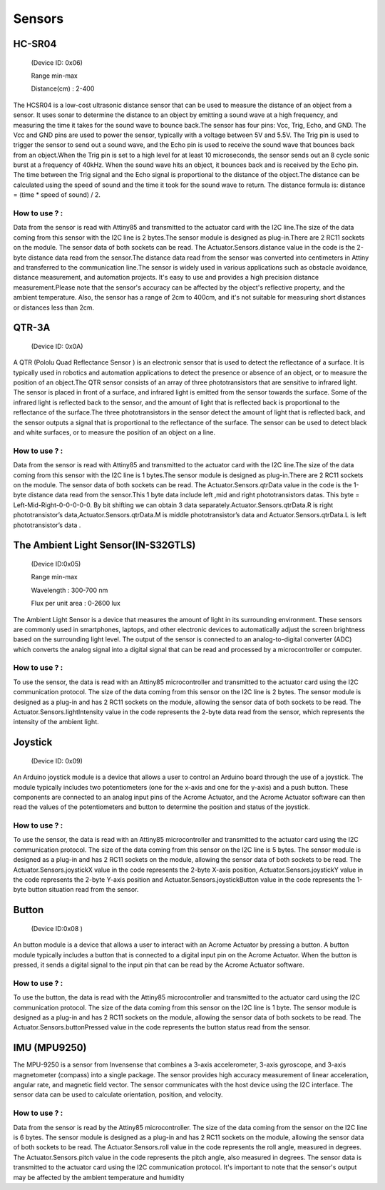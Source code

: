 Sensors
=====


.. _HC-SR04:
HC-SR04 
------------

 (Device ID: 0x06)

 Range min-max

 Distance(cm) : 2-400

The HCSR04 is a low-cost ultrasonic distance sensor that can be used to measure the distance of an object from a sensor. It uses sonar to determine the distance to an object by emitting a sound wave at a high frequency, and measuring the time it takes for the sound wave to bounce back.The sensor has four pins: Vcc, Trig, Echo, and GND. The Vcc and GND pins are used to power the sensor, typically with a voltage between 5V and 5.5V. The Trig pin is used to trigger the sensor to send out a sound wave, and the Echo pin is used to receive the sound wave that bounces back from an object.When the Trig pin is set to a high level for at least 10 microseconds, the sensor sends out an 8 cycle sonic burst at a frequency of 40kHz. When the sound wave hits an object, it bounces back and is received by the Echo pin. The time between the Trig signal and the Echo signal is proportional to the distance of the object.The distance can be calculated using the speed of sound and the time it took for the sound wave to return. The distance formula is: distance = (time * speed of sound) / 2.

How to use ? :
~~~~~~~~~~~~~~~~~~~~~~~~~~~~~~~~~~~~~~~~~~~~~~~~~~~~~~~~~~~~~~~~~~~~~~~~~~~~~~~~

Data from the sensor is read with Attiny85 and transmitted to the actuator card with the I2C line.The size of the data coming from this sensor with the I2C line is 2 bytes.The sensor module is designed as plug-in.There are 2 RC11 sockets on the module. The sensor data of both sockets can be read. The Actuator.Sensors.distance value in the code is the 2-byte distance data read from the sensor.The distance data read from the sensor was converted into centimeters in Attiny and transferred to the communication line.The sensor is widely used in various applications such as obstacle avoidance, distance measurement, and automation projects. It's easy to use and provides a high precision distance measurement.Please note that the sensor's accuracy can be affected by the object's reflective property, and the ambient temperature. Also, the sensor has a range of 2cm to 400cm, and it's not suitable for measuring short distances or distances less than 2cm.

.. _QTR-3A:
QTR-3A
------------

 (Device ID: 0x0A)

A QTR (Pololu Quad Reflectance Sensor ) is an electronic sensor that is used to detect the reflectance of a surface. It is typically used in robotics and automation applications to detect the presence or absence of an object, or to measure the position of an object.The QTR sensor consists of an array of three phototransistors that are sensitive to infrared light. The sensor is placed in front of a surface, and infrared light is emitted from the sensor towards the surface. Some of the infrared light is reflected back to the sensor, and the amount of light that is reflected back is proportional to the reflectance of the surface.The three phototransistors in the sensor detect the amount of light that is reflected back, and the sensor outputs a signal that is proportional to the reflectance of the surface. The sensor can be used to detect black and white surfaces, or to measure the position of an object on a line.

How to use ? :
~~~~~~~~~~~~~~~~~~~~~~~~~~~~~~~~~~~~~~~~~~~~~~~~~~~~~~~~~~~~~~~~~~~~~~~~~~~~~~~~
Data from the sensor is read with Attiny85 and transmitted to the actuator card with the I2C line.The size of the data coming from this sensor with the I2C line is 1 bytes.The sensor module is designed as plug-in.There are 2 RC11 sockets on the module. The sensor data of both sockets can be read. The Actuator.Sensors.qtrData value in the code is the 1-byte distance data read from the sensor.This 1 byte data include left ,mid and right phototransistors datas.
This byte = Left-Mid-Right-0-0-0-0-0. By bit shifting we can obtain 3 data separately.Actuator.Sensors.qtrData.R is right phototransistor’s data,Actuator.Sensors.qtrData.M is middle phototransistor’s data and Actuator.Sensors.qtrData.L is left phototransistor’s data .

.. _LightSensor:
The Ambient Light Sensor(IN-S32GTLS)
------------

 (Device ID:0x05)

 Range min-max

 Wavelength  : 300-700 nm 

 Flux per unit area 	: 0-2600 lux

The Ambient Light Sensor is a device that measures the amount of light in its surrounding environment. These sensors are commonly used in smartphones, laptops, and other electronic devices to automatically adjust the screen brightness based on the surrounding light level. The output of the sensor is connected to an analog-to-digital converter (ADC) which converts the analog signal into a digital signal that can be read and processed by a microcontroller or computer.

How to use ? :
~~~~~~~~~~~~~~~~~~~~~~~~~~~~~~~~~~~~~~~~~~~~~~~~~~~~~~~~~~~~~~~~~~~~~~~~~~~~~~~~

To use the sensor, the data is read with an Attiny85 microcontroller and transmitted to the actuator card using the I2C communication protocol. The size of the data coming from this sensor on the I2C line is 2 bytes. The sensor module is designed as a plug-in and has 2 RC11 sockets on the module, allowing the sensor data of both sockets to be read. The Actuator.Sensors.lightIntensity value in the code represents the 2-byte data read from the sensor, which represents the intensity of the ambient light.

.. _Joystick:
Joystick
------------

 (Device ID: 0x09)

An Arduino joystick module is a device that allows a user to control an Arduino board through the use of a joystick. The module typically includes two potentiometers (one for the x-axis and one for the y-axis) and a push button. These components are connected to an analog input pins of the Acrome Actuator, and the Acrome Actuator software can then read the values of the potentiometers and button to determine the position and status of the joystick. 
 
How to use ? :
~~~~~~~~~~~~~~~~~~~~~~~~~~~~~~~~~~~~~~~~~~~~~~~~~~~~~~~~~~~~~~~~~~~~~~~~~~~~~~~~
To use the sensor, the data is read with an Attiny85 microcontroller and transmitted to the actuator card using the I2C communication protocol. The size of the data coming from this sensor on the I2C line is 5 bytes. The sensor module is designed as a plug-in and has 2 RC11 sockets on the module, allowing the sensor data of both sockets to be read. The Actuator.Sensors.joystickX value in the code represents the 2-byte X-axis position, Actuator.Sensors.joystickY value in the code represents the 2-byte Y-axis position and Actuator.Sensors.joystickButton value in the code represents the 1-byte button situation  read from the sensor.

.. _Button:
Button
------------

 (Device ID:0x08 )

An button module is a device that allows a user to interact with an Acrome Actuator  by pressing a button. A button module typically includes a button that is connected to a digital input pin on the Acrome Actuator. When the button is pressed, it sends a digital signal to the input pin that can be read by the Acrome Actuator  software. 

How to use ? :
~~~~~~~~~~~~~~~~~~~~~~~~~~~~~~~~~~~~~~~~~~~~~~~~~~~~~~~~~~~~~~~~~~~~~~~~~~~~~~~~
To use the button, the data is read with the Attiny85 microcontroller and transmitted to the actuator card using the I2C communication protocol. The size of the data coming from this sensor on the I2C line is 1 byte. The sensor module is designed as a plug-in and has 2 RC11 sockets on the module, allowing the sensor data of both sockets to be read. The Actuator.Sensors.buttonPressed value in the code represents the button status read from the sensor.

.. _IMU:
IMU (MPU9250)
------------

The MPU-9250 is a sensor from Invensense that combines a 3-axis accelerometer, 3-axis gyroscope, and 3-axis magnetometer (compass) into a single package. The sensor provides high accuracy measurement of linear acceleration, angular rate, and magnetic field vector. The sensor communicates with the host device using the I2C interface. The sensor data can be used to calculate orientation, position, and velocity. 

How to use ? :
~~~~~~~~~~~~~~~~~~~~~~~~~~~~~~~~~~~~~~~~~~~~~~~~~~~~~~~~~~~~~~~~~~~~~~~~~~~~~~~~
Data from the sensor is read by the Attiny85 microcontroller. The size of the data coming from the sensor on the I2C line is 6 bytes. The sensor module is designed as a plug-in and has 2 RC11 sockets on the module, allowing the sensor data of both sockets to be read. The Actuator.Sensors.roll value in the code represents the roll angle, measured in degrees. The Actuator.Sensors.pitch value in the code represents the pitch angle, also measured in degrees. The sensor data is transmitted to the actuator card using the I2C communication protocol. It's important to note that the sensor's output may be affected by the ambient temperature and humidity




